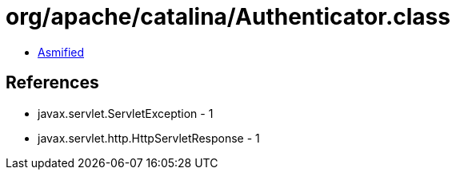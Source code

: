 = org/apache/catalina/Authenticator.class

 - link:Authenticator-asmified.java[Asmified]

== References

 - javax.servlet.ServletException - 1
 - javax.servlet.http.HttpServletResponse - 1
